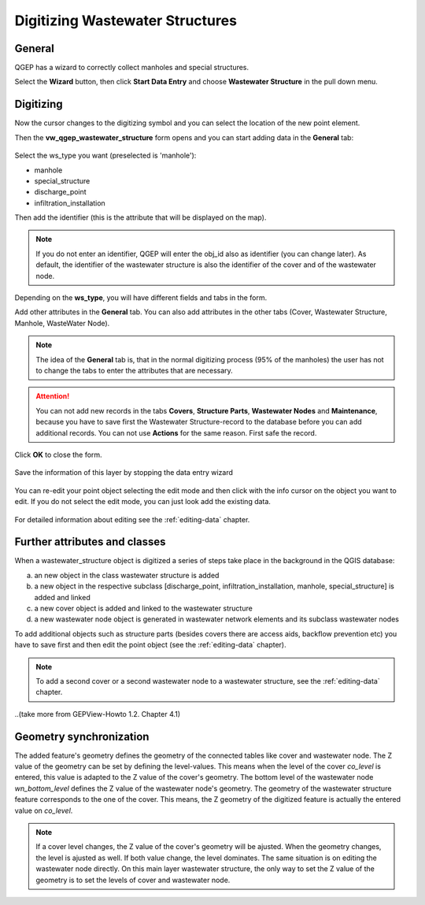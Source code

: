 Digitizing Wastewater Structures 
=================================

General
-------

QGEP has a wizard to correctly collect manholes and special structures.

Select the **Wizard** button, then click **Start Data Entry** and choose **Wastewater Structure** in the pull down menu.

.. figure:: images/wizard_data_entry.jpg

.. figure:: images/wizard_wastewater_structure3.jpg

Digitizing
----------

Now the cursor changes to the digitizing symbol and you can select the location of the new point element.

Then the **vw_qgep_wastewater_structure** form opens and you can start adding data in the **General** tab:

.. figure:: images/wizard_wastewater_structure_manhole_form_ws_type3.jpg

Select the ws_type you want (preselected is 'manhole'):

- manhole
- special_structure
- discharge_point
- infiltration_installation

Then add the identifier (this is the attribute that will be displayed on the map).

.. note:: If you do not enter an identifier, QGEP will enter the obj_id also as identifier (you can change later). As default, the identifier of the wastewater structure is also the identifier of the cover and of the wastewater node.

Depending on the **ws_type**, you will have different fields and tabs in the form.

Add other attributes in the **General** tab. 
You can also add attributes in the other tabs (Cover, Wastewater Structure, Manhole, WasteWater Node).

.. note:: The idea of the **General** tab is, that in the normal digitizing process (95% of the manholes) the user has not to change the tabs to enter the attributes that are necessary.

.. attention:: You can not add new records in the tabs **Covers**, **Structure Parts**, **Wastewater Nodes** and **Maintenance**, because you have to save first the Wastewater Structure-record to the database before you can add additional records. You can not use **Actions** for the same reason. First safe the record.

Click **OK** to close the form.

.. figure:: images/wizard_wastewater_structure_manhole_form_data_ok3.jpg

Save the information of this layer by stopping the data entry wizard

.. figure:: images/stop_data_entry.jpg

You can re-edit your point object selecting the edit mode and then click with the info cursor on the object you want to edit.
If you do not select the edit mode, you can just look add the existing data.

.. figure:: images/wastewater_structure_info_manhole3.jpg

For detailed information about editing see the :ref:`editing-data` chapter.

Further attributes and classes
------------------------------

When a wastewater_structure object is digitized a series of steps take place in the background in the QGIS database:

a) an new object in the class wastewater structure is added

b) a new object in the respective subclass [discharge_point, infiltration_installation, manhole, special_structure] is added and linked

c) a new cover object is added and linked to the wastewater structure

d) a new wastewater node object is generated in wastewater network elements and its subclass wastewater nodes

To add additional objects such as structure parts (besides covers there are access aids, backflow prevention etc) you have to save first and then edit the point object (see the :ref:`editing-data` chapter).

.. note:: To add a second cover or a second wastewater node to a wastewater structure, see the :ref:`editing-data` chapter.

..(take more from GEPView-Howto 1.2. Chapter 4.1)

Geometry synchronization
------------------------

The added feature's geometry defines the geometry of the connected tables like cover and wastewater node. The Z value of the geometry can be set by defining the level-values. This means when the level of the cover `co_level` is entered, this value is adapted to the Z value of the cover's geometry. The bottom level of the wastewater node `wn_bottom_level` defines the Z value of the wastewater node's geometry.
The geometry of the wastewater structure feature corresponds to the one of the cover. This means, the Z geometry of the digitized feature is actually the entered value on `co_level`.

.. figure::images/wastewater_structure_geometry_synchronization.jpg

.. note:: If a cover level changes, the Z value of the cover's geometry will be ajusted. When the geometry changes, the level is ajusted as well. If both value change, the level dominates. The same situation is on editing the wastewater node directly. On this main layer wastewater structure, the only way to set the Z value of the geometry is to set the levels of cover and wastewater node.
